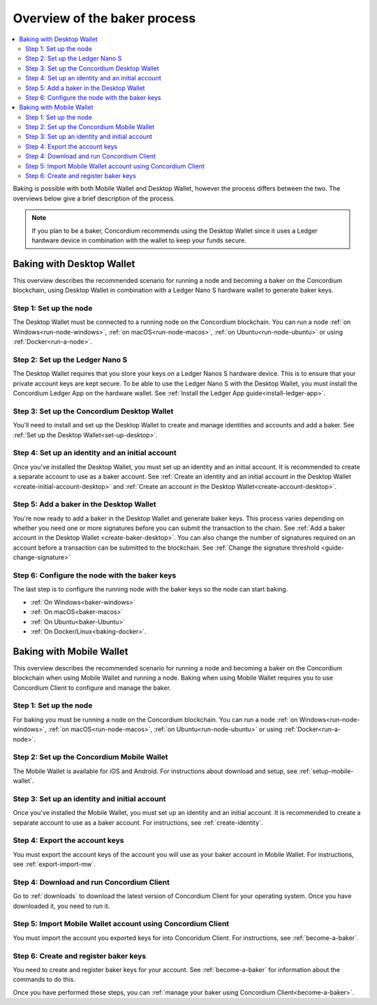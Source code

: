 .. _overview-baker:

=============================
Overview of the baker process
=============================

.. contents::
   :local:
   :backlinks: none

Baking is possible with both Mobile Wallet and Desktop Wallet, however the process differs between the two. The overviews below give a brief description of the process.

.. Note::

   If you plan to be a baker, Concordium recommends using the Desktop Wallet since it uses a Ledger hardware device in combination with the wallet to keep your funds secure.

Baking with Desktop Wallet
==========================

This overview describes the recommended scenario for running a node and becoming a baker on the Concordium blockchain, using Desktop Wallet in combination with a Ledger Nano S hardware wallet to generate baker keys.

Step 1: Set up the node
-----------------------

The Desktop Wallet must be connected to a running node on the Concordium blockchain. You can run a node :ref:`on Windows<run-node-windows>`, :ref:`on macOS<run-node-macos>`, :ref:`on Ubuntu<run-node-ubuntu>` or using :ref:`Docker<run-a-node>`.

Step 2: Set up the Ledger Nano S
--------------------------------

The Desktop Wallet requires that you store your keys on a Ledger Nanos S hardware device. This is to ensure that your private account keys are kept secure. To be able to use the Ledger Nano S with the Desktop Wallet, you must install the Concordium Ledger App on the hardware wallet. See :ref:`Install the Ledger App guide<install-ledger-app>`.

Step 3: Set up the Concordium Desktop Wallet
--------------------------------------------

You'll need to install and set up the Desktop Wallet to create and manage identities and accounts and add a baker. See :ref:`Set up the Desktop Wallet<set-up-desktop>`.

Step 4: Set up an identity and an initial account
-------------------------------------------------

Once you've installed the Desktop Wallet, you must set up an identity and an initial account. It is recommended to create a separate account to use as a baker account. See :ref:`Create an identity and an initial account in the Desktop Wallet <create-initial-account-desktop>` and :ref:`Create an account in the Desktop Wallet<create-account-desktop>`.

Step 5: Add a baker in the Desktop Wallet
-----------------------------------------

You're now ready to add a baker in the Desktop Wallet and generate baker keys. This process varies depending on whether you need one or more signatures before you can submit the transaction to the chain. See :ref:`Add a baker account in the Desktop Wallet <create-baker-desktop>`. You can also change the number of signatures required on an account before a transaction can be submitted to the blockchain. See :ref:`Change the signature threshold <guide-change-signature>`

Step 6: Configure the node with the baker keys
----------------------------------------------

The last step is to configure the running node with the baker keys so the node
can start baking.

- :ref:`On Windows<baker-windows>`

- :ref:`On macOS<baker-macos>`

- :ref:`On Ubuntu<baker-Ubuntu>`

- :ref:`On Docker/Linux<baking-docker>`.

Baking with Mobile Wallet
=========================

This overview describes the recommended scenario for running a node and becoming a baker on the Concordium blockchain when using Mobile Wallet and running a node. Baking when using Mobile Wallet requires you to use Concordium Client to configure and manage the baker.

Step 1: Set up the node
-----------------------

For baking you must be running a node on the Concordium blockchain. You can run a node :ref:`on Windows<run-node-windows>`, :ref:`on macOS<run-node-macos>`, :ref:`on Ubuntu<run-node-ubuntu>` or using :ref:`Docker<run-a-node>`.

Step 2: Set up the Concordium Mobile Wallet
-------------------------------------------

The Mobile Wallet is available for iOS and Android. For instructions about download and setup, see :ref:`setup-mobile-wallet`.

Step 3: Set up an identity and initial account
----------------------------------------------

Once you've installed the Mobile Wallet, you must set up an identity and an initial account. It is recommended to create a separate account to use as a baker account. For instructions, see :ref:`create-identity`.

Step 4: Export the account keys
-------------------------------

You must export the account keys of the account you will use as your baker account in Mobile Wallet. For instructions, see :ref:`export-import-mw`.

Step 4: Download and run Concordium Client
------------------------------------------

Go to :ref:`downloads` to download the latest version of Concordium Client for your operating system. Once you have downloaded it, you need to run it. 

Step 5: Import Mobile Wallet account using Concordium Client
------------------------------------------------------------

You must import the account you exported keys for into Concoridum Client. For instructions, see :ref:`become-a-baker`.

Step 6: Create and register baker keys
--------------------------------------

You need to create and register baker keys for your account. See :ref:`become-a-baker` for information about the commands to do this.

Once you have performed these steps, you can :ref:`manage your baker using Concordium Client<become-a-baker>`.
